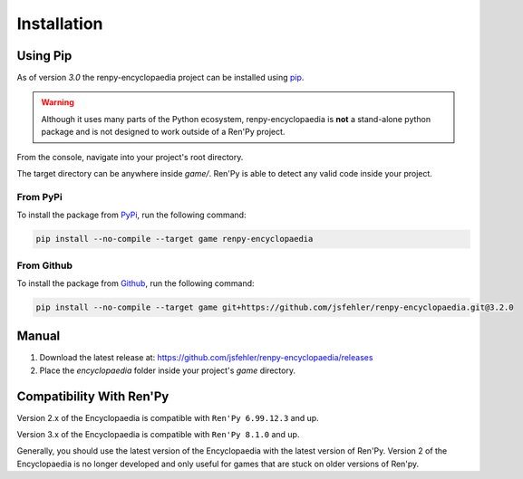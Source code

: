 Installation
============

Using Pip
---------

As of version `3.0` the renpy-encyclopaedia project can be installed using `pip <https://pip.pypa.io/en/stable/>`_.

.. warning::
  Although it uses many parts of the Python ecosystem,
  renpy-encyclopaedia is **not** a stand-alone python package and is not designed to work outside
  of a Ren'Py project.

From the console, navigate into your project's root directory.

The target directory can be anywhere inside `game/`. Ren'Py is able to detect any valid code inside your project.

From PyPi
~~~~~~~~~

To install the package from `PyPi <https://pypi.org/project/renpy-encyclopaedia/>`_, run the following command:

.. code-block:: console

    pip install --no-compile --target game renpy-encyclopaedia

From Github
~~~~~~~~~~~

To install the package from `Github <https://github.com/jsfehler/renpy-encyclopaedia>`_, run the following command:

.. code-block:: console

    pip install --no-compile --target game git+https://github.com/jsfehler/renpy-encyclopaedia.git@3.2.0


Manual
------

1. Download the latest release at: https://github.com/jsfehler/renpy-encyclopaedia/releases
2. Place the `encyclopaedia` folder inside your project's `game` directory.

Compatibility With Ren'Py
-------------------------

Version 2.x of the Encyclopaedia is compatible with ``Ren'Py 6.99.12.3`` and up.

Version 3.x of the Encyclopaedia is compatible with ``Ren'Py 8.1.0`` and up.

Generally, you should use the latest version of the Encyclopaedia with the latest
version of Ren'Py. Version 2 of the Encyclopaedia is no longer developed and
only useful for games that are stuck on older versions of Ren'py.
